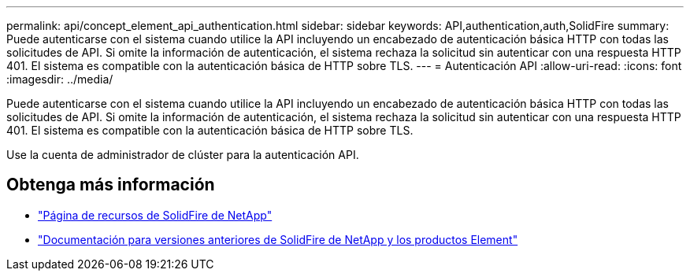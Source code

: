 ---
permalink: api/concept_element_api_authentication.html 
sidebar: sidebar 
keywords: API,authentication,auth,SolidFire 
summary: Puede autenticarse con el sistema cuando utilice la API incluyendo un encabezado de autenticación básica HTTP con todas las solicitudes de API. Si omite la información de autenticación, el sistema rechaza la solicitud sin autenticar con una respuesta HTTP 401. El sistema es compatible con la autenticación básica de HTTP sobre TLS. 
---
= Autenticación API
:allow-uri-read: 
:icons: font
:imagesdir: ../media/


[role="lead"]
Puede autenticarse con el sistema cuando utilice la API incluyendo un encabezado de autenticación básica HTTP con todas las solicitudes de API. Si omite la información de autenticación, el sistema rechaza la solicitud sin autenticar con una respuesta HTTP 401. El sistema es compatible con la autenticación básica de HTTP sobre TLS.

Use la cuenta de administrador de clúster para la autenticación API.



== Obtenga más información

* https://www.netapp.com/data-storage/solidfire/documentation/["Página de recursos de SolidFire de NetApp"^]
* https://docs.netapp.com/sfe-122/topic/com.netapp.ndc.sfe-vers/GUID-B1944B0E-B335-4E0B-B9F1-E960BF32AE56.html["Documentación para versiones anteriores de SolidFire de NetApp y los productos Element"^]

